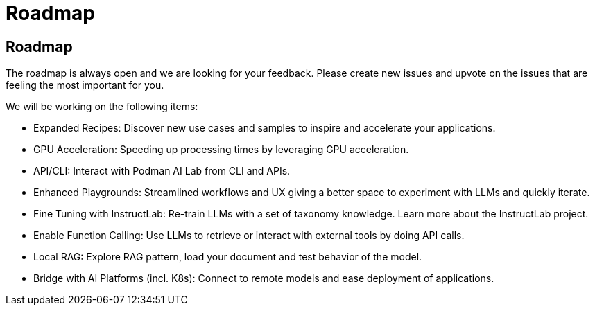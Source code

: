 = Roadmap

== Roadmap

The roadmap is always open and we are looking for your feedback. Please create new issues and upvote on the issues that are feeling the most important for you.

We will be working on the following items:

 * Expanded Recipes: Discover new use cases and samples to inspire and accelerate your applications.
 * GPU Acceleration: Speeding up processing times by leveraging GPU acceleration.
 * API/CLI: Interact with Podman AI Lab from CLI and APIs.
 * Enhanced Playgrounds: Streamlined workflows and UX giving a better space to experiment with LLMs and quickly iterate.
 * Fine Tuning with InstructLab: Re-train LLMs with a set of taxonomy knowledge. Learn more about the InstructLab project.
 * Enable Function Calling: Use LLMs to retrieve or interact with external tools by doing API calls.
 * Local RAG: Explore RAG pattern, load your document and test behavior of the model.
 * Bridge with AI Platforms (incl. K8s): Connect to remote models and ease deployment of applications.
